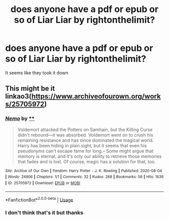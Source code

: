 #+TITLE: does anyone have a pdf or epub or so of Liar Liar by rightonthelimit?

* does anyone have a pdf or epub or so of Liar Liar by rightonthelimit?
:PROPERTIES:
:Author: pandareadss
:Score: 4
:DateUnix: 1597229197.0
:DateShort: 2020-Aug-12
:FlairText: Request
:END:
It seems like they took it down


** This might be it linkao3([[https://www.archiveofourown.org/works/25705972]])
:PROPERTIES:
:Author: YOB1997
:Score: 0
:DateUnix: 1597235858.0
:DateShort: 2020-Aug-12
:END:

*** [[https://archiveofourown.org/works/25705972][*/Nemo/*]] by [[https://www.archiveofourown.org][**]]

#+begin_quote
  Voldemort attacked the Potters on Samhain, but the Killing Curse didn't rebound---it was absorbed. Voldemort went on to crush his remaining resistance and has since dominated the magical world. Harry has been hiding in plain sight, but it seems that even his pseudonyms can't escape fame for long.--  Some might argue that memory is eternal, and it's only our ability to retrieve those memories that fades and is lost.  Of course, magic has a solution for that, too.
#+end_quote

^{/Site/:} ^{Archive} ^{of} ^{Our} ^{Own} ^{*|*} ^{/Fandom/:} ^{Harry} ^{Potter} ^{-} ^{J.} ^{K.} ^{Rowling} ^{*|*} ^{/Published/:} ^{2020-08-04} ^{*|*} ^{/Words/:} ^{24906} ^{*|*} ^{/Chapters/:} ^{1/1} ^{*|*} ^{/Comments/:} ^{32} ^{*|*} ^{/Kudos/:} ^{268} ^{*|*} ^{/Bookmarks/:} ^{58} ^{*|*} ^{/Hits/:} ^{1636} ^{*|*} ^{/ID/:} ^{25705972} ^{*|*} ^{/Download/:} ^{[[https://archiveofourown.org/downloads/25705972/Nemo.epub?updated_at=1596565636][EPUB]]} ^{or} ^{[[https://archiveofourown.org/downloads/25705972/Nemo.mobi?updated_at=1596565636][MOBI]]}

--------------

*FanfictionBot*^{2.0.0-beta} | [[https://github.com/tusing/reddit-ffn-bot/wiki/Usage][Usage]]
:PROPERTIES:
:Author: FanfictionBot
:Score: 1
:DateUnix: 1597235875.0
:DateShort: 2020-Aug-12
:END:


*** I don't think that's it but thanks
:PROPERTIES:
:Author: pandareadss
:Score: 1
:DateUnix: 1597235885.0
:DateShort: 2020-Aug-12
:END:
